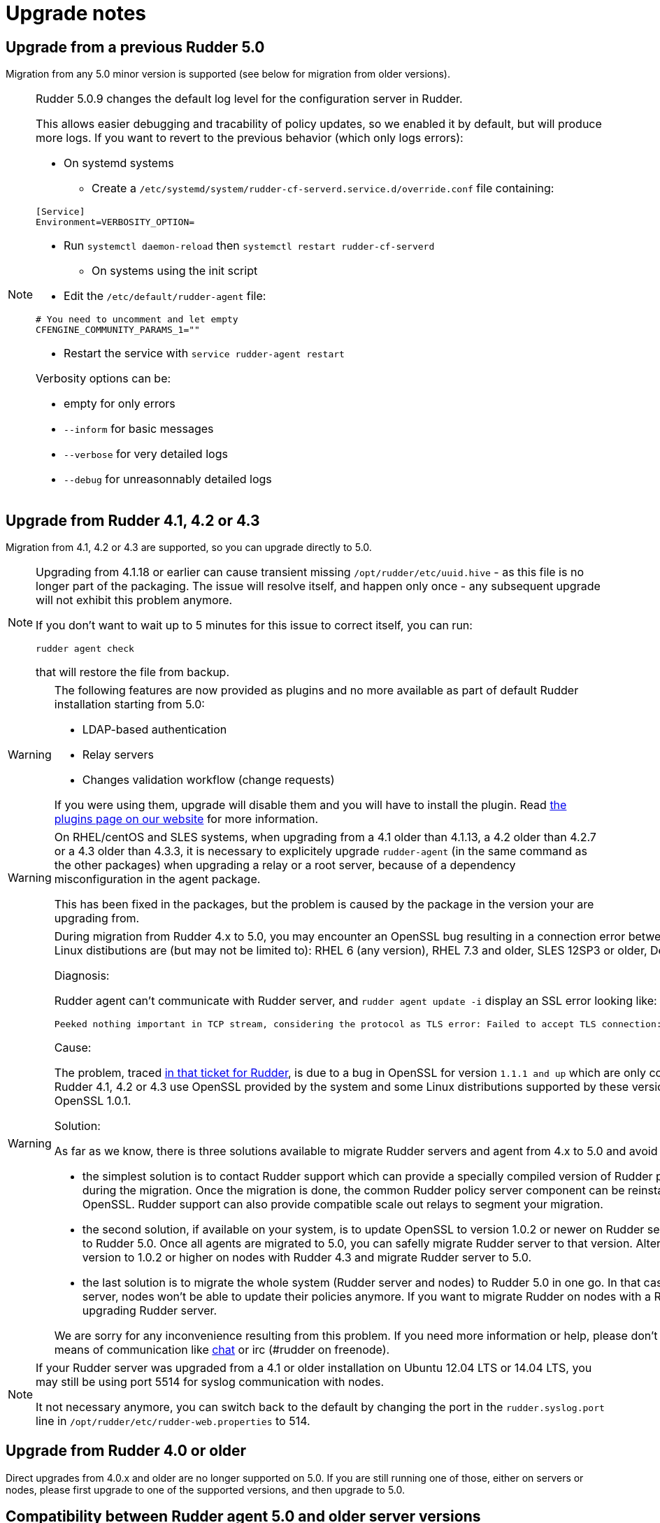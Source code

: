 = Upgrade notes

== Upgrade from a previous Rudder 5.0

Migration from any 5.0 minor version is supported (see below for migration from older versions).

[NOTE]
====

Rudder 5.0.9 changes the default log level for the configuration server in Rudder.

This allows easier debugging and tracability of policy updates, so we enabled
it by default, but will produce more logs.
If you want to revert to the previous behavior (which only logs errors):

* On systemd systems

** Create a `/etc/systemd/system/rudder-cf-serverd.service.d/override.conf` file containing:

----
[Service]
Environment=VERBOSITY_OPTION=
----

** Run `systemctl daemon-reload` then `systemctl restart rudder-cf-serverd`

* On systems using the init script

** Edit the `/etc/default/rudder-agent` file:

----
# You need to uncomment and let empty
CFENGINE_COMMUNITY_PARAMS_1=""
----

** Restart the service with `service rudder-agent restart`

Verbosity options can be:

* empty for only errors
* `--inform` for basic messages
* `--verbose` for very detailed logs
* `--debug` for unreasonnably detailed logs

====

== Upgrade from Rudder 4.1, 4.2 or 4.3

Migration from 4.1, 4.2 or 4.3 are supported, so you can upgrade directly to 5.0.

[NOTE]

====

Upgrading from 4.1.18 or earlier can cause transient missing `/opt/rudder/etc/uuid.hive` - as this
file is no longer part of the packaging. The issue will resolve itself, and happen only once - any
subsequent upgrade will not exhibit this problem anymore.

If you don't want to wait up to 5 minutes for this issue to correct itself, you can run:

----
rudder agent check
----

that will restore the file from backup.

====

[WARNING]
====
The following features are now provided as plugins and no more available as part of default Rudder
installation starting from 5.0:

* LDAP-based authentication
* Relay servers
* Changes validation workflow (change requests)

If you were using them, upgrade will disable them and you will have to install
the plugin.
Read https://rudder.io/plugins[the plugins page on our website] for more information.
====

[WARNING]
====
On RHEL/centOS and SLES systems, when upgrading from a 4.1 older than 4.1.13, a 4.2 older
than 4.2.7 or a 4.3 older than 4.3.3,
it is necessary to explicitely upgrade `rudder-agent` (in the same command as 
the other packages) when upgrading a relay or a root server,
because of a dependency misconfiguration in the agent package.

This has been fixed in the packages, but the problem is caused by the
package in the version your are upgrading from.
====

[WARNING]
====
During migration from Rudder 4.x to 5.0, you may encounter an OpenSSL bug resulting in a connection error between nodes and policy server. Problematic Linux distibutions are (but may not be limited to): RHEL 6 (any version), RHEL 7.3 and older, SLES 12SP3 or older, Debian 8 or older, Ubuntu 14 or older.  



Diagnosis: 

Rudder agent can't communicate with Rudder server, and 
`rudder agent update -i` display an SSL error looking like:

    Peeked nothing important in TCP stream, considering the protocol as TLS error: Failed to accept TLS connection: (-1 SSL_ERROR_SSL) illegal zero content

Cause: 

The problem, traced https://issues.rudder.io/issues/13690#note-20[in that ticket for Rudder], is due to a bug in OpenSSL for version `1.1.1 and up`
which are only compatible with https://github.com/openssl/openssl/issues/7134[OpenSSL 1.0.2 and up]. 
Yet Rudder 4.1, 4.2 or 4.3 use OpenSSL provided by the system and some Linux
distributions supported by these versions of Rudder only provide flavors of 
OpenSSL 1.0.1. 

Solution:

As far as we know, there is three solutions available to migrate Rudder
servers and agent from 4.x to 5.0 and avoid the communication problem:

- the simplest solution is to contact Rudder support which can provide a specially
compiled version of Rudder policy server with OpenSSL 1.0.2 for use during the
migration. Once the migration is done, the common Rudder policy server component
can be reinstalled to ensure using the last version of OpenSSL. Rudder support can
also provide compatible scale out relays to segment your migration. 

- the second solution, if available on your system, is to update OpenSSL to
version 1.0.2 or newer on Rudder server version 4.x and then migrate agents to
Rudder 5.0. Once all agents are migrated to 5.0, you can safelly migrate Rudder
server to that version. Alternatively, you can update OpenSSL version to 1.0.2 
or higher on nodes with Rudder 4.3 and migrate Rudder server to 5.0. 

- the last solution is to migrate the whole system (Rudder server and nodes)
to Rudder 5.0 in one go. In that case, know that once you migrate the server, 
nodes won't be able to update their policies anymore. If you want to migrate
Rudder on nodes with a Rudder policy, be sure to do it before upgrading Rudder
server.

We are sorry for any inconvenience resulting from this problem. If you
need more information or help, please don’t hesitate to contact us by
email or other means of communication like
https://chat.rudder.io[chat] or irc (#rudder on freenode).

====


[NOTE]
====
If your Rudder server was upgraded from a 4.1 or older installation on Ubuntu 12.04 LTS or 14.04 LTS,
you may still be using port 5514 for syslog communication with nodes.

It not necessary anymore, you can switch back to the default
by changing the port in the `rudder.syslog.port` line in `/opt/rudder/etc/rudder-web.properties`
to 514.
====

[[_upgrade_from_rudder_4_0_or_older]]
== Upgrade from Rudder 4.0 or older

Direct upgrades from 4.0.x and older are no longer supported on 5.0.
If you are still running one of those, either on servers or nodes,
please first upgrade to one of the supported versions, and then upgrade to 5.0.

== Compatibility between Rudder agent 5.0 and older server versions

=== 4.1, 4.2 and 4.3 servers

Rudder agents 5.0 are compatible with 4.1, 4.2 and 4.3 Rudder servers.

=== Older servers

Rudder agents 5.0 are not compatible with Rudder servers older than 4.1.
You need to upgrade your server to a compatible version before the agents.

== Compatibility between Rudder server 5.0 and older agent versions

=== 4.1, 4.2 and 4.3 agents

Rudder agent 4.1, 4.2 and 4.3 are fully compatible with Rudder server 5.0. It is
therefore not strictly necessary to update all your agents to 5.0.

=== Older agents

These agents are not compatible with Rudder 5.0, and you have to upgrade them.
Be careful to follow the upgrade path explained xref:upgrade.adoc#_upgrade_from_rudder_4_0_or_older[above].

